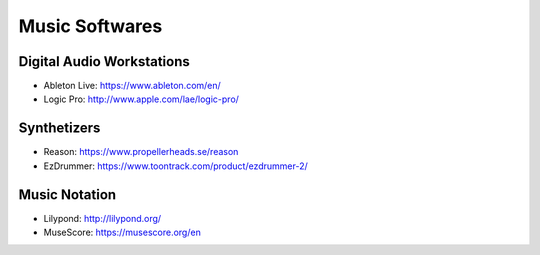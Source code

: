 Music Softwares
===============

Digital Audio Workstations
::::::::::::::::::::::::::

* Ableton Live: https://www.ableton.com/en/
* Logic Pro: http://www.apple.com/lae/logic-pro/

Synthetizers
::::::::::::

* Reason: https://www.propellerheads.se/reason
* EzDrummer: https://www.toontrack.com/product/ezdrummer-2/

Music Notation
::::::::::::::

* Lilypond: http://lilypond.org/
* MuseScore: https://musescore.org/en
